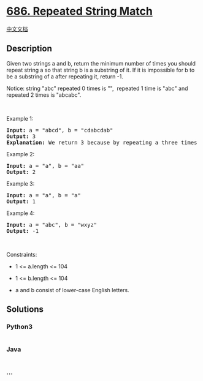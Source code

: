 * [[https://leetcode.com/problems/repeated-string-match][686. Repeated
String Match]]
  :PROPERTIES:
  :CUSTOM_ID: repeated-string-match
  :END:
[[./solution/0600-0699/0686.Repeated String Match/README.org][中文文档]]

** Description
   :PROPERTIES:
   :CUSTOM_ID: description
   :END:

#+begin_html
  <p>
#+end_html

Given two strings a and b, return the minimum number of times you should
repeat string a so that string b is a substring of it. If it
is impossible for b​​​​​​ to be a substring of a after repeating it,
return -1.

#+begin_html
  </p>
#+end_html

#+begin_html
  <p>
#+end_html

Notice: string "abc" repeated 0 times is "",  repeated 1 time
is "abc" and repeated 2 times is "abcabc".

#+begin_html
  </p>
#+end_html

#+begin_html
  <p>
#+end_html

 

#+begin_html
  </p>
#+end_html

#+begin_html
  <p>
#+end_html

Example 1:

#+begin_html
  </p>
#+end_html

#+begin_html
  <pre>
  <strong>Input:</strong> a = &quot;abcd&quot;, b = &quot;cdabcdab&quot;
  <strong>Output:</strong> 3
  <strong>Explanation:</strong> We return 3 because by repeating a three times &quot;ab<strong>cdabcdab</strong>cd&quot;, b is a substring of it.
  </pre>
#+end_html

#+begin_html
  <p>
#+end_html

Example 2:

#+begin_html
  </p>
#+end_html

#+begin_html
  <pre>
  <strong>Input:</strong> a = &quot;a&quot;, b = &quot;aa&quot;
  <strong>Output:</strong> 2
  </pre>
#+end_html

#+begin_html
  <p>
#+end_html

Example 3:

#+begin_html
  </p>
#+end_html

#+begin_html
  <pre>
  <strong>Input:</strong> a = &quot;a&quot;, b = &quot;a&quot;
  <strong>Output:</strong> 1
  </pre>
#+end_html

#+begin_html
  <p>
#+end_html

Example 4:

#+begin_html
  </p>
#+end_html

#+begin_html
  <pre>
  <strong>Input:</strong> a = &quot;abc&quot;, b = &quot;wxyz&quot;
  <strong>Output:</strong> -1
  </pre>
#+end_html

#+begin_html
  <p>
#+end_html

 

#+begin_html
  </p>
#+end_html

#+begin_html
  <p>
#+end_html

Constraints:

#+begin_html
  </p>
#+end_html

#+begin_html
  <ul>
#+end_html

#+begin_html
  <li>
#+end_html

1 <= a.length <= 104

#+begin_html
  </li>
#+end_html

#+begin_html
  <li>
#+end_html

1 <= b.length <= 104

#+begin_html
  </li>
#+end_html

#+begin_html
  <li>
#+end_html

a and b consist of lower-case English letters.

#+begin_html
  </li>
#+end_html

#+begin_html
  </ul>
#+end_html

** Solutions
   :PROPERTIES:
   :CUSTOM_ID: solutions
   :END:

#+begin_html
  <!-- tabs:start -->
#+end_html

*** *Python3*
    :PROPERTIES:
    :CUSTOM_ID: python3
    :END:
#+begin_src python
#+end_src

*** *Java*
    :PROPERTIES:
    :CUSTOM_ID: java
    :END:
#+begin_src java
#+end_src

*** *...*
    :PROPERTIES:
    :CUSTOM_ID: section
    :END:
#+begin_example
#+end_example

#+begin_html
  <!-- tabs:end -->
#+end_html
